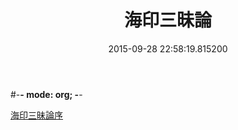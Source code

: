 #-*- mode: org; -*-
#+DATE: 2015-09-28 22:58:19.815200
#+TITLE: 海印三昧論
#+PROPERTY: CBETA_ID T45n1889
#+PROPERTY: ID KR6e0113
#+PROPERTY: SOURCE Taisho Tripitaka Vol. 45, No. 1889
#+PROPERTY: VOL 45
#+PROPERTY: BASEEDITION T
#+PROPERTY: WITNESS CBETA
#+PROPERTY: LASTPB <pb:KR6e0113_T_000-0773c>¶¶¶¶¶¶¶¶¶¶¶¶¶¶¶¶

[[file:KR6e0113_001.txt::001-0773c24][海印三昧論序]]
